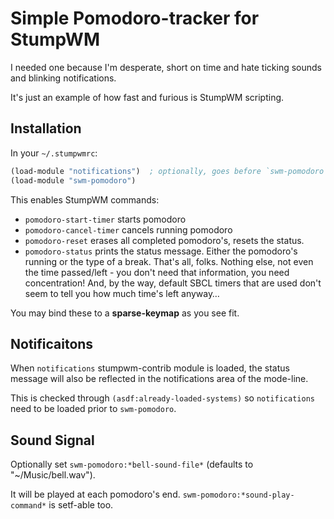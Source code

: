 * Simple Pomodoro-tracker for StumpWM

I needed one because I'm desperate, short on time
and hate ticking sounds and blinking notifications.

It's just an example of how fast and furious is StumpWM scripting.

** Installation

In your =~/.stumpwmrc=:

#+begin_src lisp
(load-module "notifications")  ; optionally, goes before `swm-pomodoro`
(load-module "swm-pomodoro")
#+end_src

This enables StumpWM commands:
- ~pomodoro-start-timer~ starts pomodoro
- ~pomodoro-cancel-timer~ cancels running pomodoro
- ~pomodoro-reset~ erases all completed pomodoro's, resets the status.
- ~pomodoro-status~ prints the status message. Either the pomodoro's running or the type of a break.
  That's all, folks. Nothing else, not even the time passed/left - you don't need that information,
  you need concentration! And, by the way, default SBCL timers that are used
  don't seem to tell you how much time's left anyway...

You may bind these to a *sparse-keymap* as you see fit.

** Notificaitons
When ~notifications~ stumpwm-contrib module is loaded, the status message
will also be reflected in the notifications area of the mode-line.

This is checked through ~(asdf:already-loaded-systems)~ so ~notifications~
need to be loaded prior to ~swm-pomodoro~.

** Sound Signal
Optionally set ~swm-pomodoro:*bell-sound-file*~ (defaults to "~/Music/bell.wav").

It will be played at each pomodoro's end.
~swm-pomodoro:*sound-play-command*~ is setf-able too.
